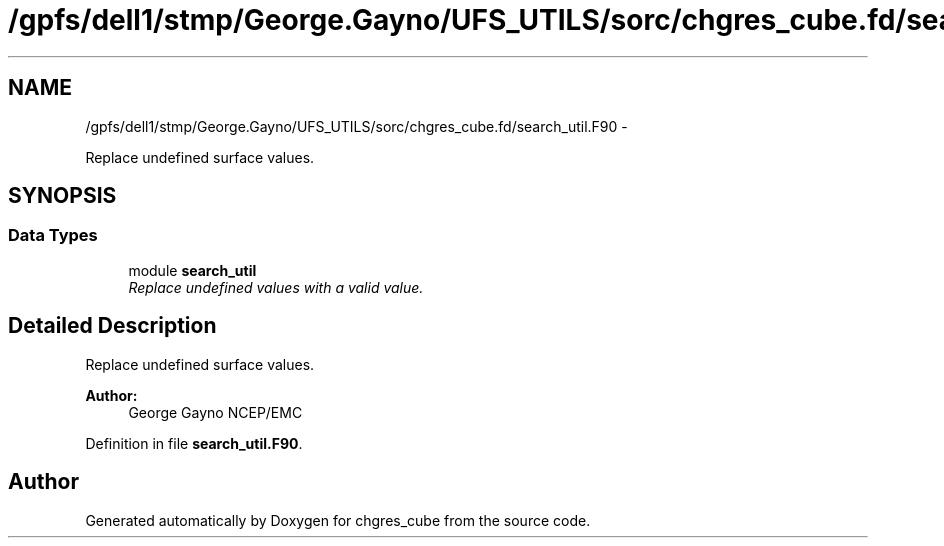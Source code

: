 .TH "/gpfs/dell1/stmp/George.Gayno/UFS_UTILS/sorc/chgres_cube.fd/search_util.F90" 3 "Mon Aug 16 2021" "Version 1.6.0" "chgres_cube" \" -*- nroff -*-
.ad l
.nh
.SH NAME
/gpfs/dell1/stmp/George.Gayno/UFS_UTILS/sorc/chgres_cube.fd/search_util.F90 \- 
.PP
Replace undefined surface values\&.  

.SH SYNOPSIS
.br
.PP
.SS "Data Types"

.in +1c
.ti -1c
.RI "module \fBsearch_util\fP"
.br
.RI "\fIReplace undefined values with a valid value\&. \fP"
.in -1c
.SH "Detailed Description"
.PP 
Replace undefined surface values\&. 


.PP
\fBAuthor:\fP
.RS 4
George Gayno NCEP/EMC 
.RE
.PP

.PP
Definition in file \fBsearch_util\&.F90\fP\&.
.SH "Author"
.PP 
Generated automatically by Doxygen for chgres_cube from the source code\&.
